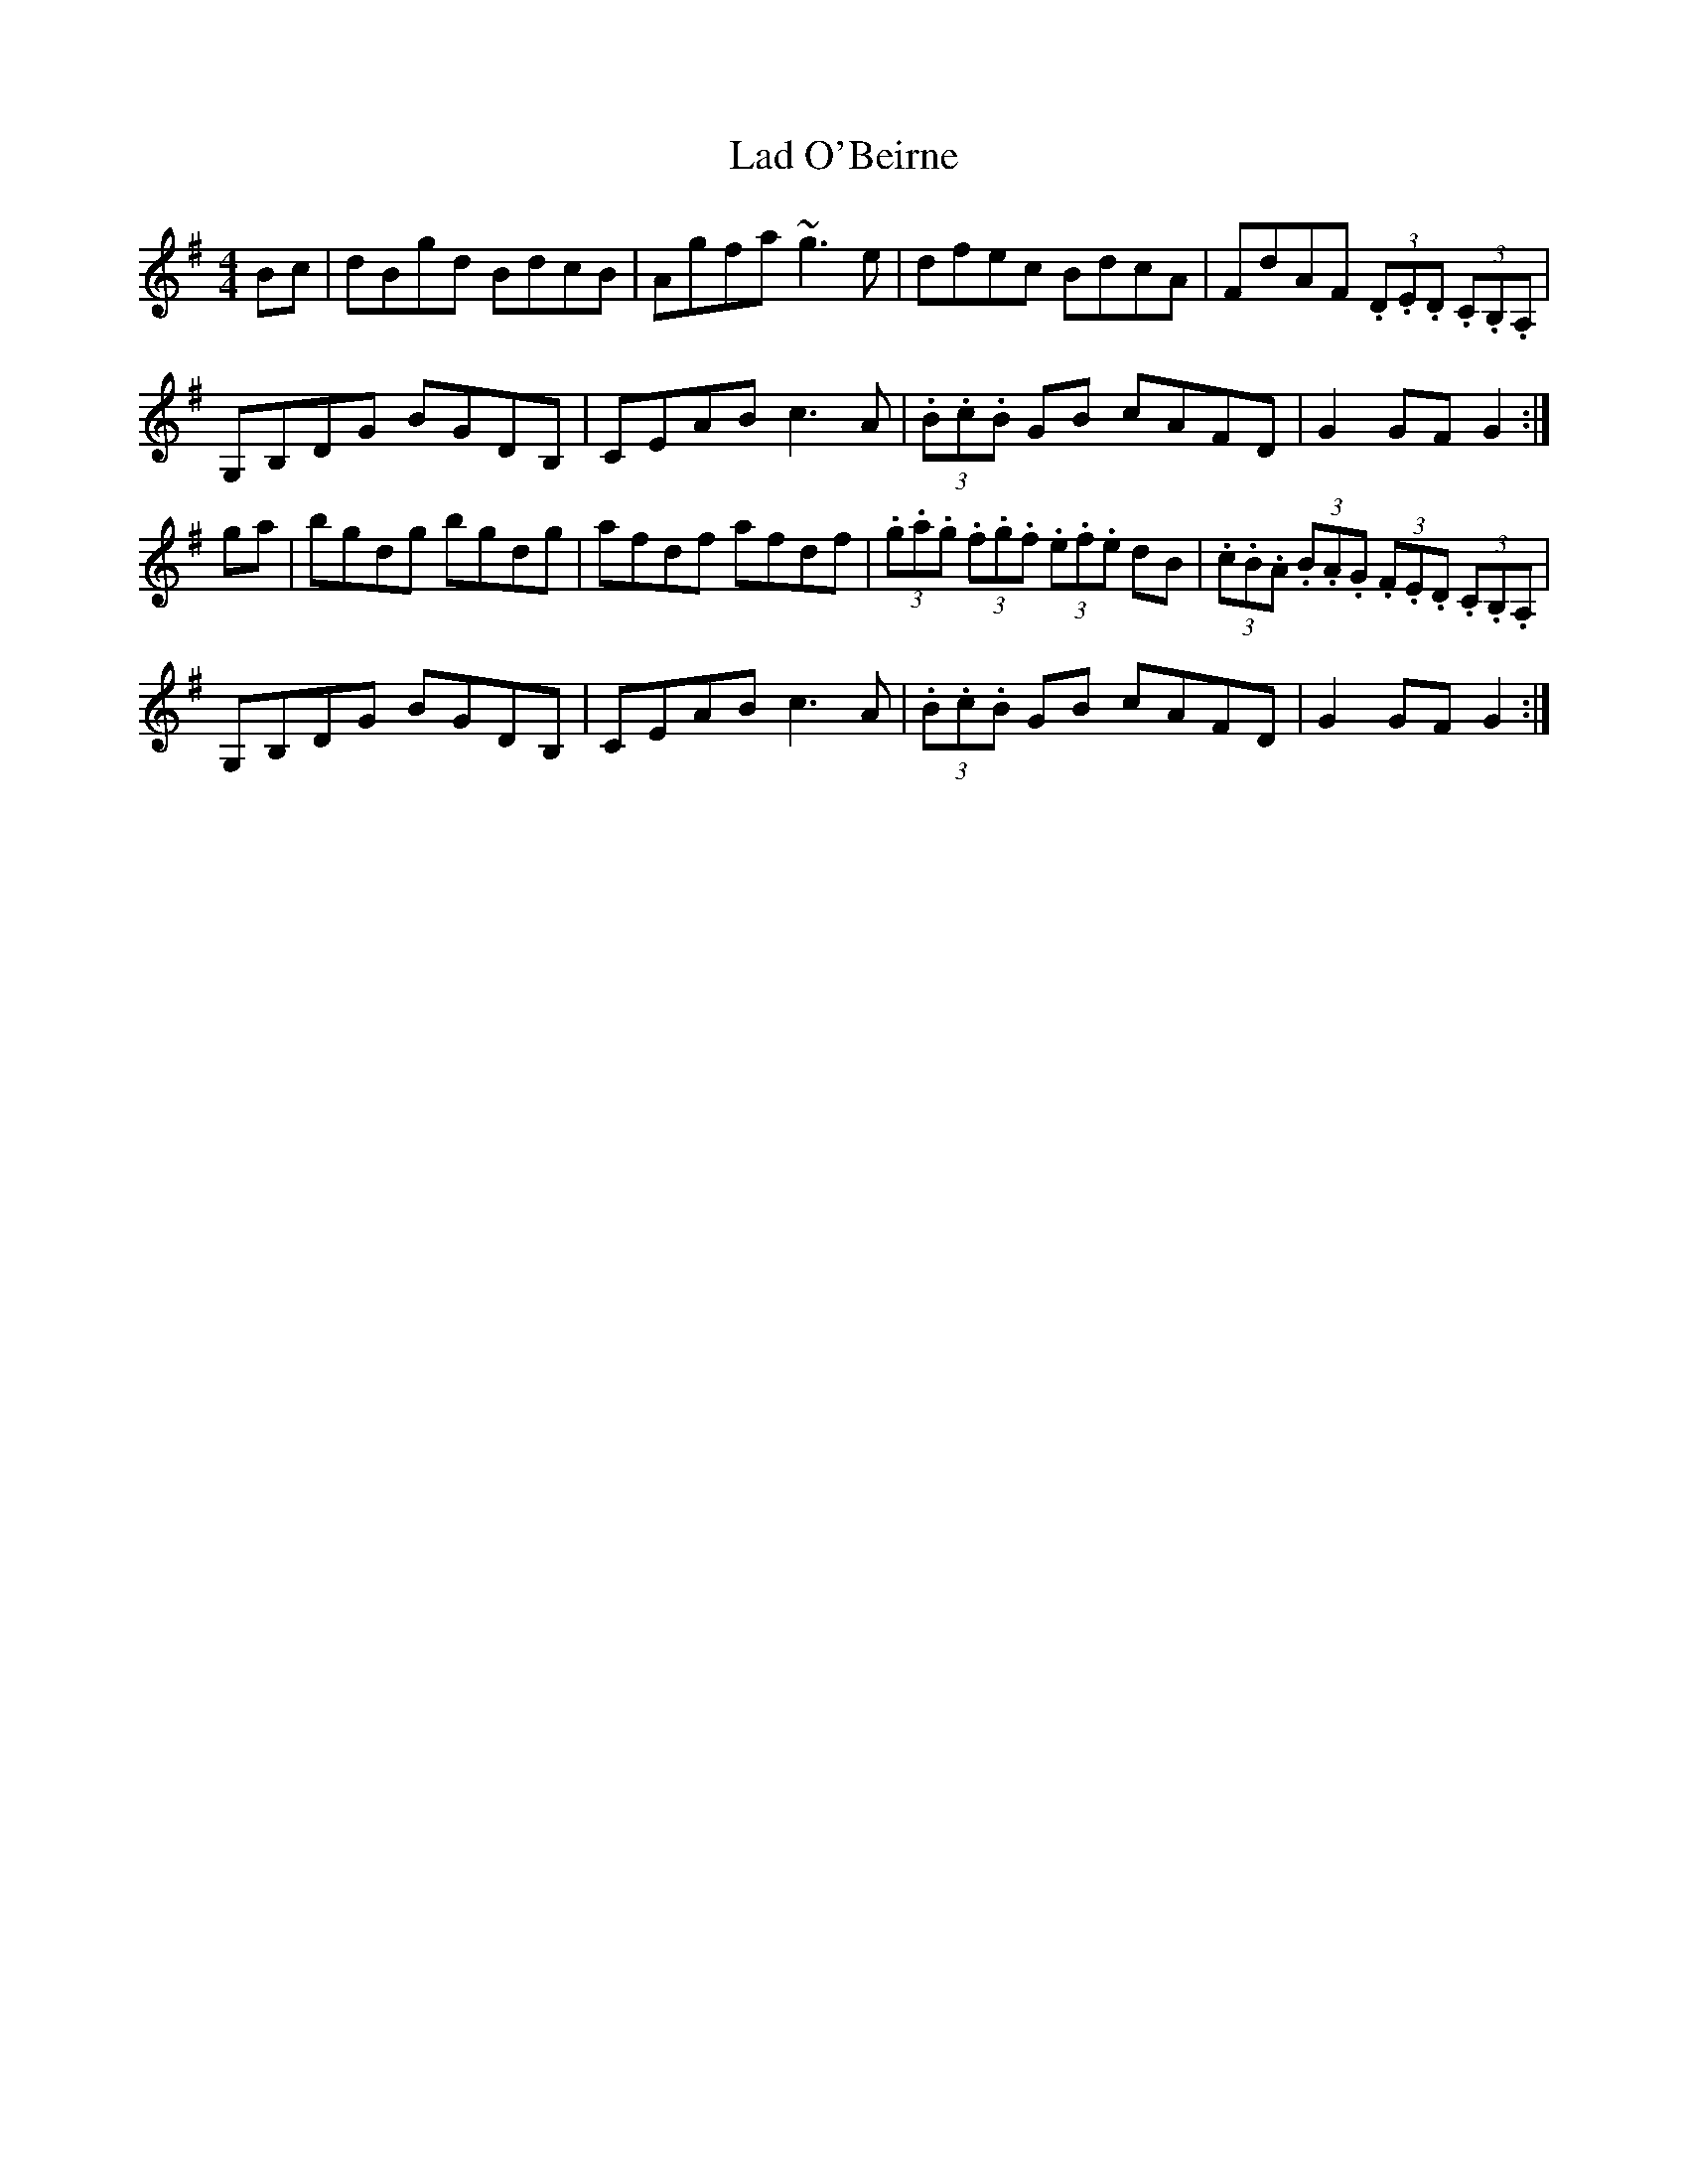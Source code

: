 X: 22368
T: Lad O'Beirne
R: hornpipe
M: 4/4
K: Gmajor
Bc|dBgd BdcB|Agfa ~g3e|dfec BdcA|FdAF (3.D.E.D (3.C.B,.A,|
G,B,DG BGDB,|CEAB c3A|(3.B.c.B GB cAFD|G2GF G2:|
ga|bgdg bgdg|afdf afdf|(3.g.a.g (3.f.g.f (3.e.f.e dB|(3.c.B.A (3.B.A.G (3.F.E.D (3.C.B,.A,|
G,B,DG BGDB,|CEAB c3A|(3.B.c.B GB cAFD|G2GF G2:|

